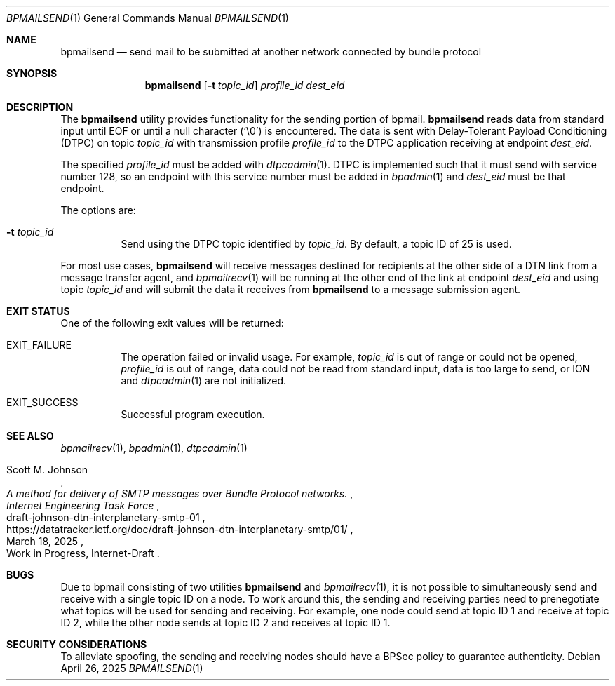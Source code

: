 .Dd April 26, 2025
.Dt BPMAILSEND 1
.Os
.Sh NAME
.Nm bpmailsend
.Nd send mail to be submitted at another network connected by bundle protocol
.Sh SYNOPSIS
.Nm
.Op Fl t Ar topic_id
.Ar profile_id
.Ar dest_eid
.Sh DESCRIPTION
The
.Nm
utility provides functionality for the sending portion of bpmail.
.Nm
reads data from standard input until EOF or until a null character
.Pq Ql \e0
is encountered.
The data is sent with Delay-Tolerant Payload Conditioning (DTPC) on topic
.Ar topic_id
with transmission profile
.Ar profile_id
to the DTPC application receiving at endpoint
.Ar dest_eid .
.Pp
The specified
.Ar profile_id
must be added with
.Xr dtpcadmin 1 .
DTPC is implemented such that it must send with service number 128, so an
endpoint with this service number must be added in
.Xr bpadmin 1
and
.Ar dest_eid
must be that endpoint.
.Pp
The options are:
.Bl -tag -width Ds
.It Fl t Ar topic_id
Send using the DTPC topic identified by
.Ar topic_id .
By default, a topic ID of 25 is used.
.El
.Pp
For most use cases,
.Nm
will receive messages destined for recipients at the other side of a DTN link
from a message transfer agent, and
.Xr bpmailrecv 1
will be running at the other end of the link at endpoint
.Ar dest_eid
and using topic
.Ar topic_id
and will submit the data it receives from
.Nm
to a message submission agent.
.Sh EXIT STATUS
One of the following exit values will be returned:
.Bl -tag
.It Dv EXIT_FAILURE
The operation failed or invalid usage.
For example,
.Ar topic_id
is out of range or could not be opened,
.Ar profile_id
is out of range, data could not be read from standard input, data is too
large to send, or ION and
.Xr dtpcadmin 1
are not initialized.
.It Dv EXIT_SUCCESS
Successful program execution.
.El
.Sh SEE ALSO
.Xr bpmailrecv 1 ,
.Xr bpadmin 1 ,
.Xr dtpcadmin 1
.Rs
.%A Scott M. Johnson
.%D March 18, 2025
.%I Internet Engineering Task Force
.%O Work in Progress, Internet-Draft
.%R draft-johnson-dtn-interplanetary-smtp-01
.%T A method for delivery of SMTP messages over Bundle Protocol networks.
.%U https://datatracker.ietf.org/doc/draft-johnson-dtn-interplanetary-smtp/01/
.Re
.Sh BUGS
Due to bpmail consisting of two utilities
.Nm
and
.Xr bpmailrecv 1 ,
it is not possible to simultaneously send and receive with a single topic ID on
a node.
To work around this, the sending and receiving parties need to prenegotiate what
topics will be used for sending and receiving.
For example, one node could send at topic ID 1 and receive at topic ID 2, while
the other node sends at topic ID 2 and receives at topic ID 1.
.Sh SECURITY CONSIDERATIONS
To alleviate spoofing, the sending and receiving nodes should have a BPSec
policy to guarantee authenticity.
